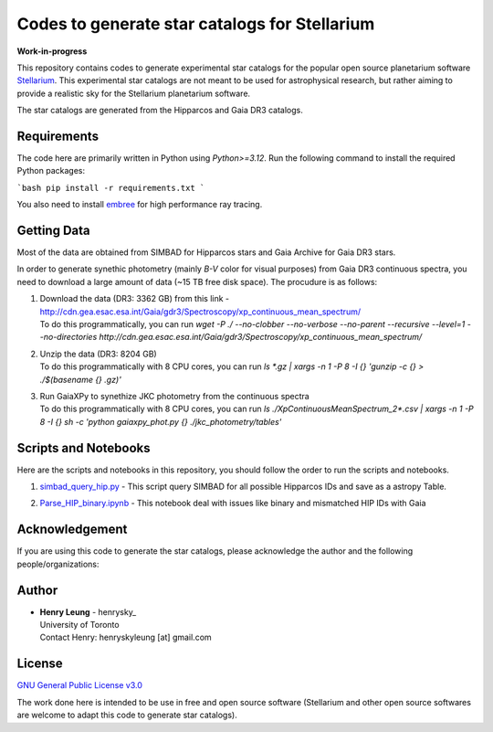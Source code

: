 Codes to generate star catalogs for Stellarium
======================================================

**Work-in-progress**

This repository contains codes to generate experimental star catalogs for the popular open source planetarium software `Stellarium`_.
This experimental star catalogs are not meant to be used for astrophysical research, but rather aiming to provide a realistic 
sky for the Stellarium planetarium software.

The star catalogs are generated from the Hipparcos and Gaia DR3 catalogs.

.. _Stellarium: http://https://stellarium.org/

Requirements
------------

The code here are primarily written in Python using `Python>=3.12`. Run the following command to install the required Python packages:

```bash
pip install -r requirements.txt
```

You also need to install `embree`_ for high performance ray tracing.

.. _embree: https://www.embree.org/

Getting Data
------------

Most of the data are obtained from SIMBAD for Hipparcos stars and Gaia Archive for Gaia DR3 stars.

In order to generate synethic photometry (mainly `B-V` color for visual purposes) from Gaia DR3 continuous spectra, you need to download a large amount of data (~15 TB free disk space). The procudure is as follows:

#. | Download the data (DR3: 3362 GB) from this link - http://cdn.gea.esac.esa.int/Gaia/gdr3/Spectroscopy/xp_continuous_mean_spectrum/
   | To do this programmatically, you can run `wget -P ./ --no-clobber --no-verbose --no-parent --recursive --level=1 --no-directories http://cdn.gea.esac.esa.int/Gaia/gdr3/Spectroscopy/xp_continuous_mean_spectrum/`
#. | Unzip the data (DR3: 8204 GB)
   | To do this programmatically with 8 CPU cores, you can run `ls *.gz | xargs -n 1 -P 8 -I {} 'gunzip -c {} > ./$(basename {} .gz)'`
#. | Run GaiaXPy to synethize JKC photometry from the continuous spectra
   | To do this programmatically with 8 CPU cores, you can run `ls ./XpContinuousMeanSpectrum_2*.csv | xargs -n 1 -P 8 -I {} sh -c 'python gaiaxpy_phot.py {} ./jkc_photometry/tables'`

Scripts and Notebooks
----------------------

Here are the scripts and notebooks in this repository, you should follow the order to run the scripts and notebooks.

#. | `simbad_query_hip.py`_ - This script query SIMBAD for all possible Hipparcos IDs and save as a astropy Table.
#. | `Parse_HIP_binary.ipynb`_ - This notebook deal with issues like binary and mismatched HIP IDs with Gaia

.. _simbad_query_hip.py: simbad_query_hip.py
.. _Parse_HIP_binary.ipynb: Parse_HIP_binary.ipynb

Acknowledgement
----------------

If you are using this code to generate the star catalogs, please acknowledge the author and the following people/organizations:


Author
-------------
-  | **Henry Leung** - henrysky_
   | University of Toronto
   | Contact Henry: henryskyleung [at] gmail.com

License
-------

`GNU General Public License v3.0 <LICENSE>`_

The work done here is intended to be use in free and open source software (Stellarium and other open source softwares are welcome to adapt this code to generate star catalogs).